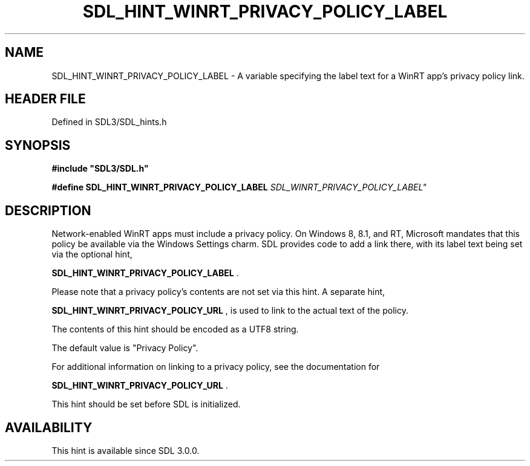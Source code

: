 .\" This manpage content is licensed under Creative Commons
.\"  Attribution 4.0 International (CC BY 4.0)
.\"   https://creativecommons.org/licenses/by/4.0/
.\" This manpage was generated from SDL's wiki page for SDL_HINT_WINRT_PRIVACY_POLICY_LABEL:
.\"   https://wiki.libsdl.org/SDL_HINT_WINRT_PRIVACY_POLICY_LABEL
.\" Generated with SDL/build-scripts/wikiheaders.pl
.\"  revision SDL-3.1.2-no-vcs
.\" Please report issues in this manpage's content at:
.\"   https://github.com/libsdl-org/sdlwiki/issues/new
.\" Please report issues in the generation of this manpage from the wiki at:
.\"   https://github.com/libsdl-org/SDL/issues/new?title=Misgenerated%20manpage%20for%20SDL_HINT_WINRT_PRIVACY_POLICY_LABEL
.\" SDL can be found at https://libsdl.org/
.de URL
\$2 \(laURL: \$1 \(ra\$3
..
.if \n[.g] .mso www.tmac
.TH SDL_HINT_WINRT_PRIVACY_POLICY_LABEL 3 "SDL 3.1.2" "Simple Directmedia Layer" "SDL3 FUNCTIONS"
.SH NAME
SDL_HINT_WINRT_PRIVACY_POLICY_LABEL \- A variable specifying the label text for a WinRT app's privacy policy link\[char46]
.SH HEADER FILE
Defined in SDL3/SDL_hints\[char46]h

.SH SYNOPSIS
.nf
.B #include \(dqSDL3/SDL.h\(dq
.PP
.BI "#define SDL_HINT_WINRT_PRIVACY_POLICY_LABEL "SDL_WINRT_PRIVACY_POLICY_LABEL"
.fi
.SH DESCRIPTION
Network-enabled WinRT apps must include a privacy policy\[char46] On Windows 8,
8\[char46]1, and RT, Microsoft mandates that this policy be available via the
Windows Settings charm\[char46] SDL provides code to add a link there, with its
label text being set via the optional hint,

.BR SDL_HINT_WINRT_PRIVACY_POLICY_LABEL
\[char46]

Please note that a privacy policy's contents are not set via this hint\[char46] A
separate hint,

.BR SDL_HINT_WINRT_PRIVACY_POLICY_URL
, is
used to link to the actual text of the policy\[char46]

The contents of this hint should be encoded as a UTF8 string\[char46]

The default value is "Privacy Policy"\[char46]

For additional information on linking to a privacy policy, see the
documentation for

.BR SDL_HINT_WINRT_PRIVACY_POLICY_URL
\[char46]

This hint should be set before SDL is initialized\[char46]

.SH AVAILABILITY
This hint is available since SDL 3\[char46]0\[char46]0\[char46]

